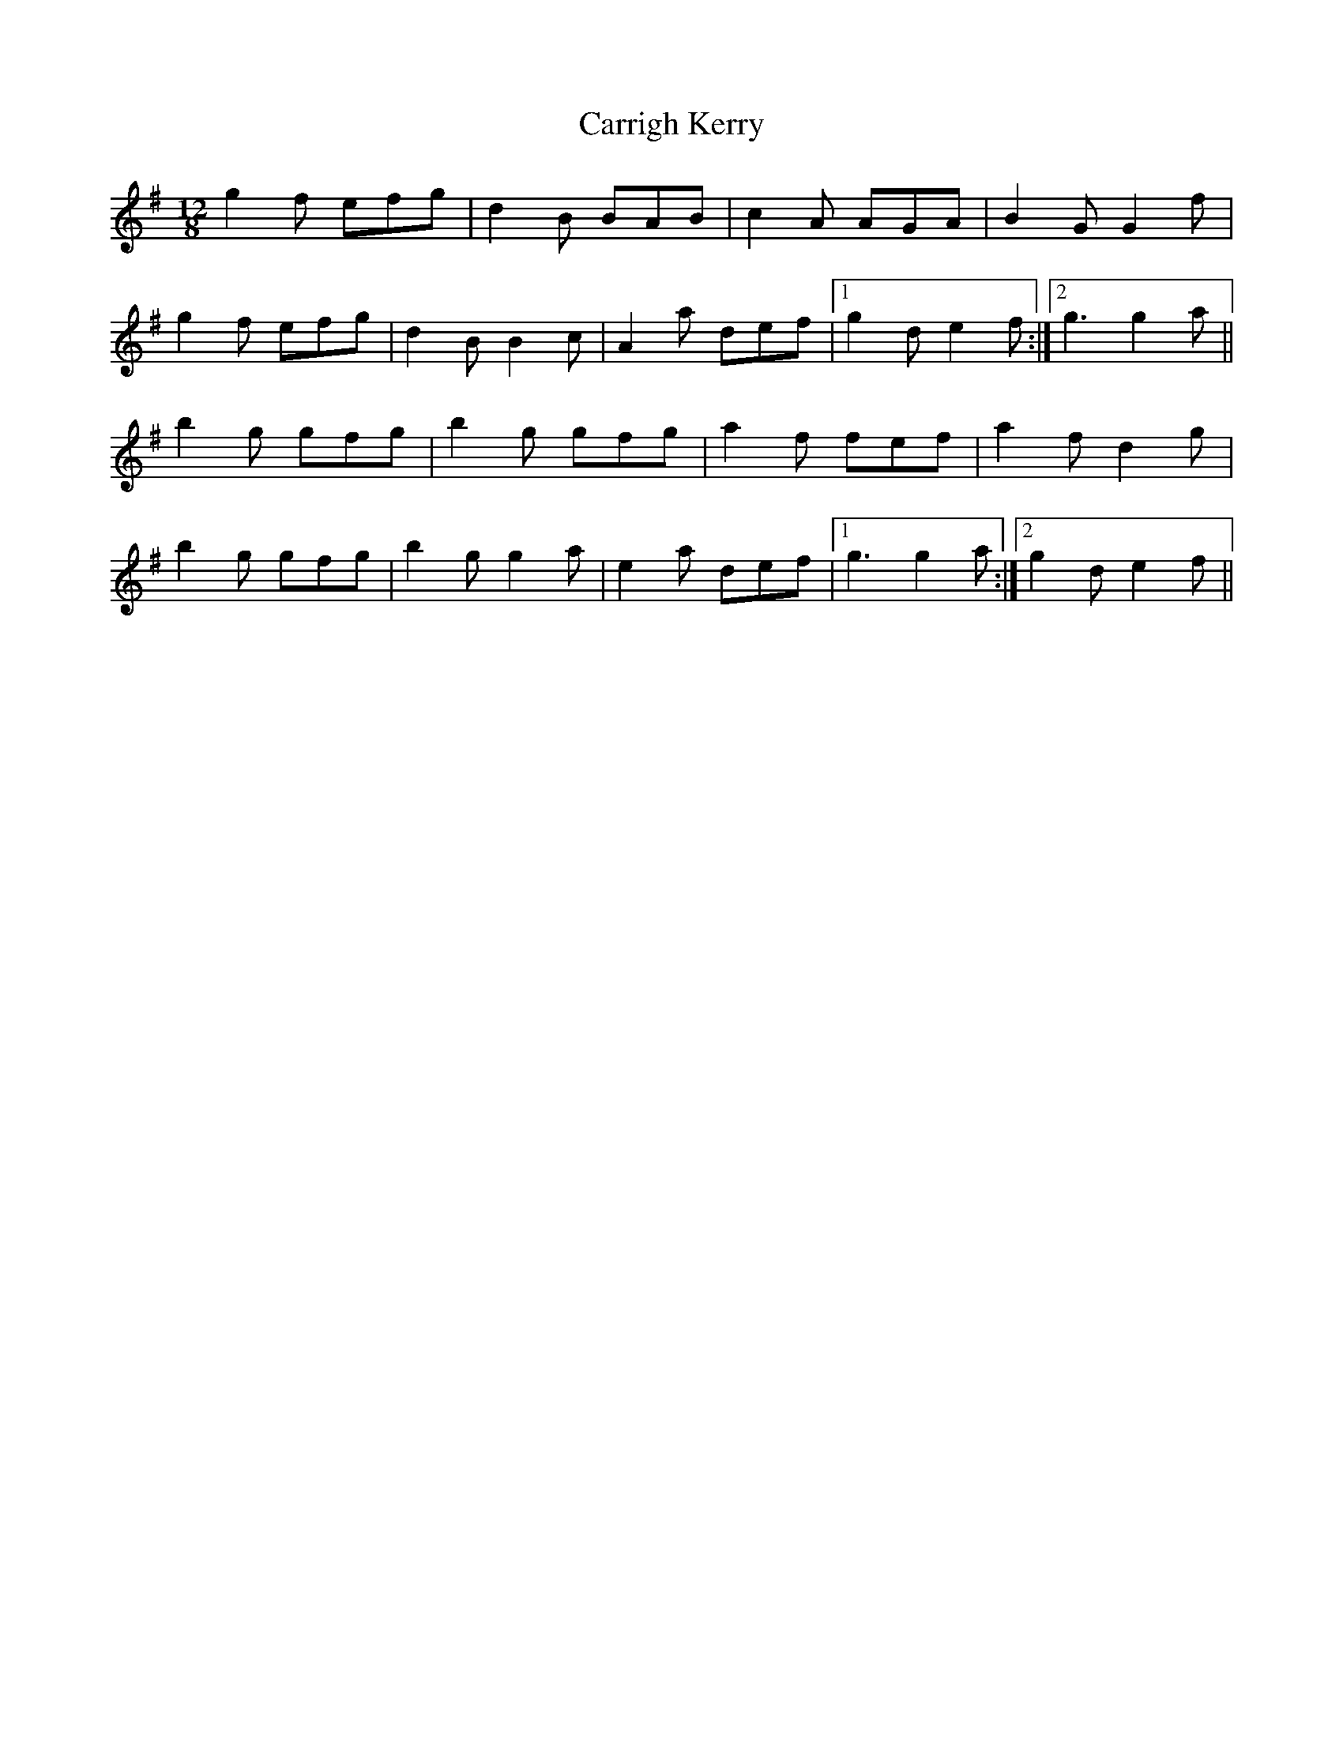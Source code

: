 X: 6320
T: Carrigh Kerry
R: slide
M: 12/8
K: Gmajor
g2 f efg|d2 B BAB|c2 A AGA|B2 G G2 f|
g2 f efg|d2 B B2 c|A2 a def|1 g2 d e2 f:|2 g3 g2 a||
b2 g gfg|b2 g gfg|a2 f fef|a2 f d2 g|
b2 g gfg|b2 g g2 a|e2 a def|1 g3 g2 a:|2 g2 d e2 f||

